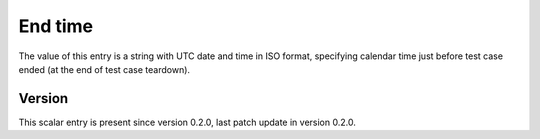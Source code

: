 ..
   Copyright (c) 2021 Cisco and/or its affiliates.
   Licensed under the Apache License, Version 2.0 (the "License");
   you may not use this file except in compliance with the License.
   You may obtain a copy of the License at:
..
       http://www.apache.org/licenses/LICENSE-2.0
..
   Unless required by applicable law or agreed to in writing, software
   distributed under the License is distributed on an "AS IS" BASIS,
   WITHOUT WARRANTIES OR CONDITIONS OF ANY KIND, either express or implied.
   See the License for the specific language governing permissions and
   limitations under the License.


End time
^^^^^^^^

The value of this entry is a string with UTC date and time in ISO format,
specifying calendar time just before test case ended
(at the end of test case teardown).

Version
~~~~~~~

This scalar entry is present since version 0.2.0,
last patch update in version 0.2.0.
